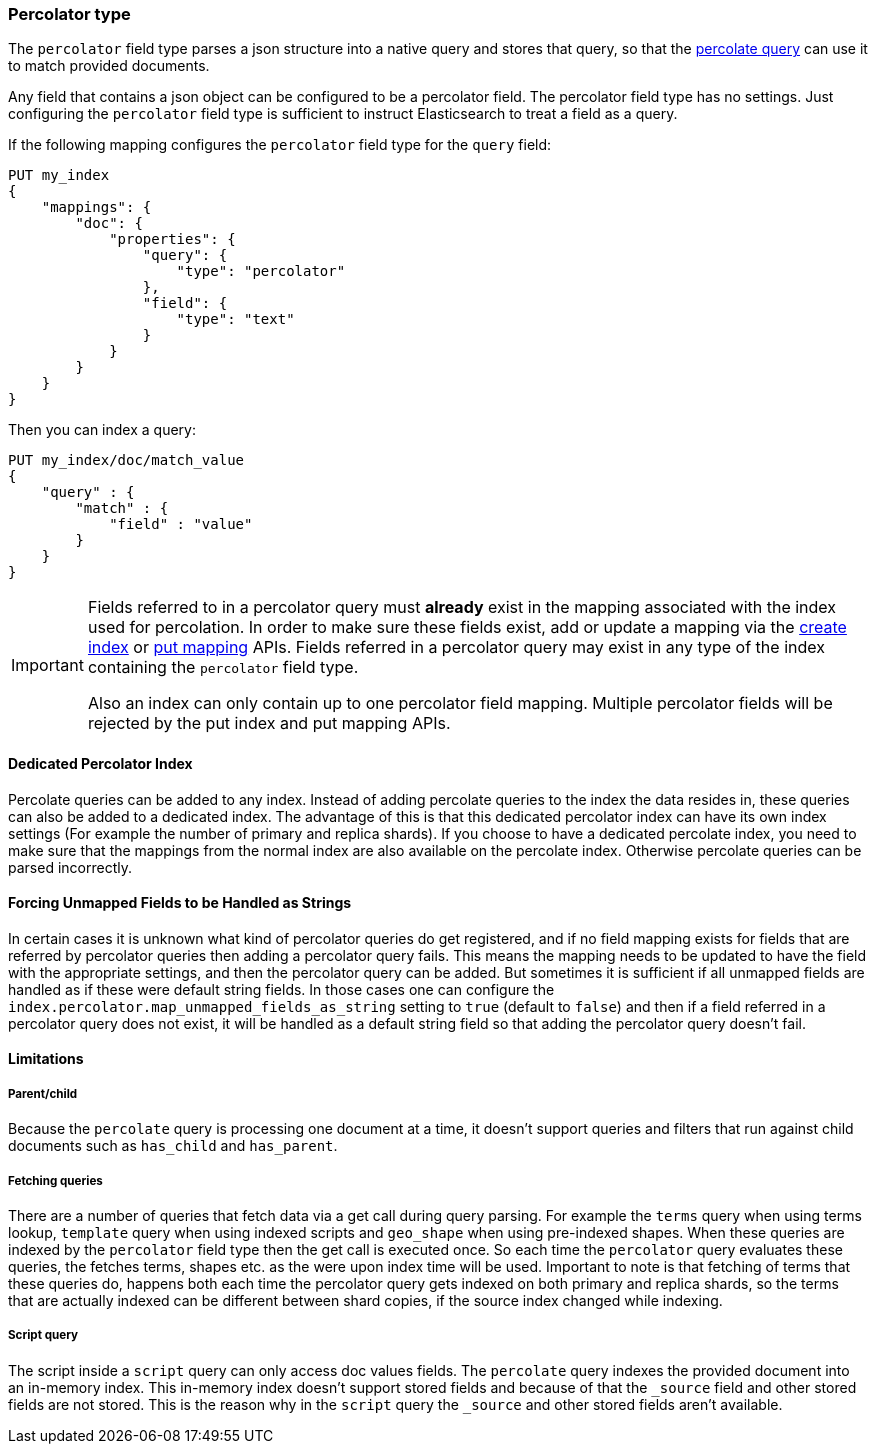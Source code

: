 [[percolator]]
=== Percolator type

The `percolator` field type parses a json structure into a native query and
stores that query, so that the <<query-dsl-percolate-query,percolate query>>
can use it to match provided documents.

Any field that contains a json object can be configured to be a percolator
field. The percolator field type has no settings. Just configuring the `percolator`
field type is sufficient to instruct Elasticsearch to treat a field as a
query.

If the following mapping configures the `percolator` field type for the
`query` field:

[source,js]
--------------------------------------------------
PUT my_index
{
    "mappings": {
        "doc": {
            "properties": {
                "query": {
                    "type": "percolator"
                },
                "field": {
                    "type": "text"
                }
            }
        }
    }
}
--------------------------------------------------
// CONSOLE
// TESTSETUP

Then you can index a query:

[source,js]
--------------------------------------------------
PUT my_index/doc/match_value
{
    "query" : {
        "match" : {
            "field" : "value"
        }
    }
}
--------------------------------------------------
// CONSOLE

[IMPORTANT]
=====================================

Fields referred to in a percolator query must *already* exist in the mapping
associated with the index used for percolation. In order to make sure these fields exist,
add or update a mapping via the <<indices-create-index,create index>> or <<indices-put-mapping,put mapping>> APIs.
Fields referred in a percolator query may exist in any type of the index containing the `percolator` field type.

Also an index can only contain up to one percolator field mapping. Multiple percolator fields will be rejected by the
put index and put mapping APIs.

=====================================

[float]
==== Dedicated Percolator Index

Percolate queries can be added to any index. Instead of adding percolate queries to the index the data resides in,
these queries can also be added to a dedicated index. The advantage of this is that this dedicated percolator index
can have its own index settings (For example the number of primary and replica shards). If you choose to have a dedicated
percolate index, you need to make sure that the mappings from the normal index are also available on the percolate index.
Otherwise percolate queries can be parsed incorrectly.

[float]
==== Forcing Unmapped Fields to be Handled as Strings

In certain cases it is unknown what kind of percolator queries do get registered, and if no field mapping exists for fields
that are referred by percolator queries then adding a percolator query fails. This means the mapping needs to be updated
to have the field with the appropriate settings, and then the percolator query can be added. But sometimes it is sufficient
if all unmapped fields are handled as if these were default string fields. In those cases one can configure the
`index.percolator.map_unmapped_fields_as_string` setting to `true` (default to `false`) and then if a field referred in
a percolator query does not exist, it will be handled as a default string field so that adding the percolator query doesn't
fail.

[float]
==== Limitations

[float]
===== Parent/child

Because the `percolate` query is processing one document at a time, it doesn't support queries and filters that run
against child documents such as `has_child` and `has_parent`.

[float]
===== Fetching queries

There are a number of queries that fetch data via a get call during query parsing. For example the `terms` query when
using terms lookup, `template` query when using indexed scripts and `geo_shape` when using pre-indexed shapes. When these
queries are indexed by the `percolator` field type then the get call is executed once. So each time the `percolator`
query evaluates these queries, the fetches terms, shapes etc. as the were upon index time will be used. Important to note
is that fetching of terms that these queries do, happens both each time the percolator query gets indexed on both primary
and replica shards, so the terms that are actually indexed can be different between shard copies, if the source index
changed while indexing.

[float]
===== Script query

The script inside a `script` query can only access doc values fields. The `percolate` query indexes the provided document
into an in-memory index. This in-memory index doesn't support stored fields and because of that the `_source` field and
other stored fields are not stored. This is the reason why in the `script` query the `_source` and other stored fields
aren't available.
